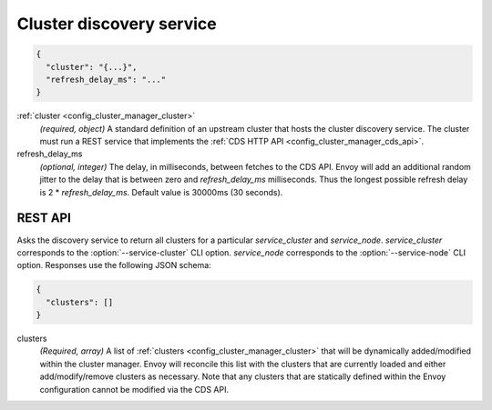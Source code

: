.. _config_cluster_manager_cds_v1:

Cluster discovery service
=========================

.. code-block:: json

  {
    "cluster": "{...}",
    "refresh_delay_ms": "..."
  }

:ref:`cluster <config_cluster_manager_cluster>`
  *(required, object)* A standard definition of an upstream cluster that hosts the cluster
  discovery service. The cluster must run a REST service that implements the :ref:`CDS HTTP API
  <config_cluster_manager_cds_api>`.

refresh_delay_ms
  *(optional, integer)* The delay, in milliseconds, between fetches to the CDS API. Envoy will add
  an additional random jitter to the delay that is between zero and *refresh_delay_ms*
  milliseconds. Thus the longest possible refresh delay is 2 \* *refresh_delay_ms*. Default value
  is 30000ms (30 seconds).

.. _config_cluster_manager_cds_api:

REST API
--------

.. http:get:: /v1/clusters/(string: service_cluster)/(string: service_node)

Asks the discovery service to return all clusters for a particular `service_cluster` and
`service_node`. `service_cluster` corresponds to the :option:`--service-cluster` CLI option.
`service_node` corresponds to the :option:`--service-node` CLI option. Responses use the following
JSON schema:

.. code-block:: json

  {
    "clusters": []
  }

clusters
  *(Required, array)* A list of :ref:`clusters <config_cluster_manager_cluster>` that will be
  dynamically added/modified within the cluster manager. Envoy will reconcile this list with the
  clusters that are currently loaded and either add/modify/remove clusters as necessary. Note that
  any clusters that are statically defined within the Envoy configuration cannot be modified via
  the CDS API.
